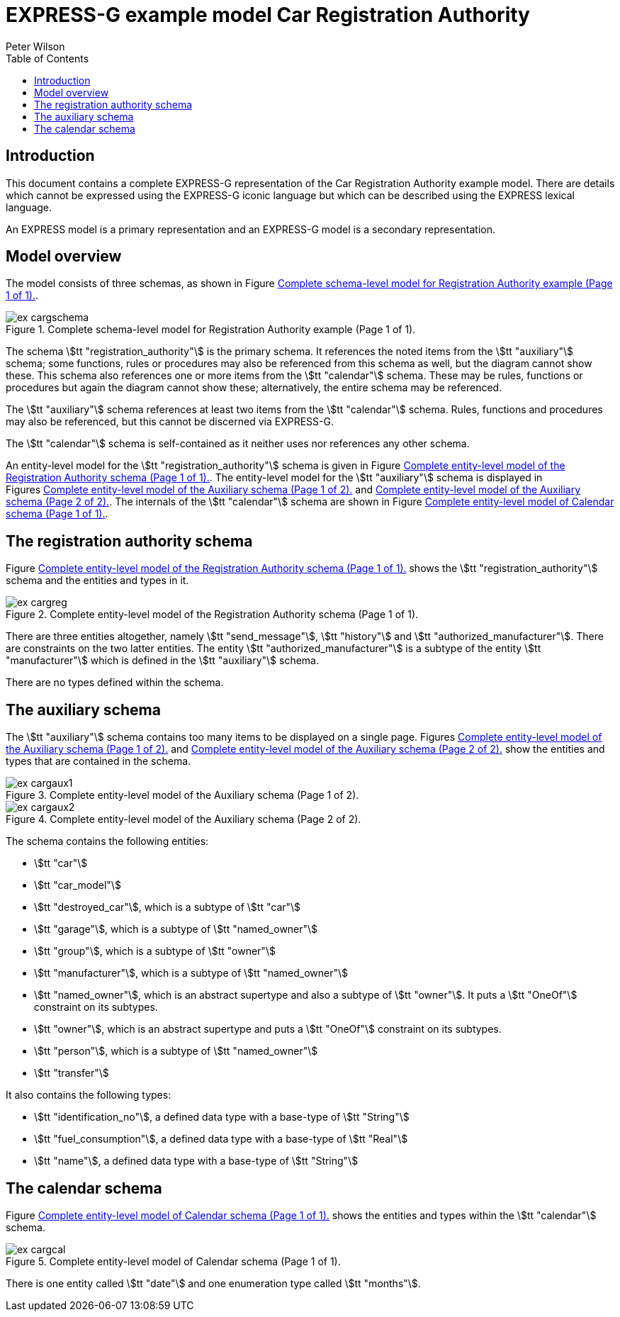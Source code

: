 
= EXPRESS-G example model Car Registration Authority
:author: Peter Wilson
:toc:
:stem:



== Introduction

This document contains a complete [.small]#EXPRESS-G# representation of the
Car Registration Authority example model. There are details which cannot
be expressed using the [.small]#EXPRESS-G# iconic
language but which can be described
using the [.small]#EXPRESS# lexical language.

An [.small]#EXPRESS# model is a primary representation and
an [.small]#EXPRESS-G# model is a secondary representation.

== Model overview

The model consists of three schemas, as shown in
Figure&nbsp;<<fig:cargschema>>.

[[fig:cargschema]]
.Complete schema-level model for Registration Authority example (Page 1 of 1).
image::images/ex-cargschema.svg[]

The schema stem:[tt "registration_authority"] is the primary schema.
It references the noted items from the stem:[tt "auxiliary"] schema;
some functions, rules or
procedures may also be referenced from this schema as well, but the diagram
cannot show these. This schema also references one or more items from the
stem:[tt "calendar"] schema. These may be rules,
functions or procedures but again
the diagram cannot show these; alternatively, the entire schema may be
referenced.

The stem:[tt "auxiliary"] schema references at least two items from the
stem:[tt "calendar"] schema. Rules, functions and procedures may also be
referenced, but this cannot be discerned via [.small]#EXPRESS-G#.

The stem:[tt "calendar"] schema is self-contained
as it neither uses nor references any other schema.

An entity-level model for the
stem:[tt "registration_authority"] schema is given
in Figure&nbsp;<<fig:cargreg>>. The entity-level
model for the stem:[tt "auxiliary"]
schema is displayed in Figures&nbsp;<<fig:cargaux1>>
and&nbsp;<<fig:cargaux2>>. The
internals of the stem:[tt "calendar"] schema are shown
in Figure&nbsp;<<fig:cargcal>>.



== The registration authority schema

Figure&nbsp;<<fig:cargreg>> shows the
stem:[tt "registration_authority"] schema and
the entities and types in it.


[[fig:cargreg]]
.Complete entity-level model of the Registration Authority schema (Page 1 of 1).
image::images/ex-cargreg.svg[]


There are three entities altogether, namely stem:[tt "send_message"],
stem:[tt "history"] and stem:[tt "authorized_manufacturer"].
There are constraints on
the two latter entities. The entity stem:[tt "authorized_manufacturer"] is a
subtype of the entity stem:[tt "manufacturer"] which is defined in the
stem:[tt "auxiliary"] schema.

There are no types defined within the schema.


== The auxiliary schema

The stem:[tt "auxiliary"] schema contains too many items to be displayed on a single
page. Figures&nbsp;<<fig:cargaux1>> and&nbsp;<<fig:cargaux2>>
show the entities and types that are contained in the schema.

[[fig:cargaux1]]
.Complete entity-level model of the Auxiliary schema (Page 1 of 2).
image::images/ex-cargaux1.svg[]

[[fig:cargaux2]]
.Complete entity-level model of the Auxiliary schema (Page 2 of 2).
image::images/ex-cargaux2.svg[]

The schema contains the following entities:

* stem:[tt "car"]
* stem:[tt "car_model"]
* stem:[tt "destroyed_car"], which is a subtype of stem:[tt "car"]
* stem:[tt "garage"], which is a subtype of stem:[tt "named_owner"]
* stem:[tt "group"], which is a subtype of stem:[tt "owner"]
* stem:[tt "manufacturer"], which is a subtype of stem:[tt "named_owner"]
* stem:[tt "named_owner"], which is an abstract supertype and also a subtype
of stem:[tt "owner"]. It puts a stem:[tt "OneOf"] constraint on its subtypes.
* stem:[tt "owner"], which is an abstract supertype and
puts a stem:[tt "OneOf"]
constraint on its subtypes.
* stem:[tt "person"], which is a subtype of stem:[tt "named_owner"]
* stem:[tt "transfer"]


It also contains the following types:

* stem:[tt "identification_no"], a defined data type with a base-type of
stem:[tt "String"]
* stem:[tt "fuel_consumption"], a defined data type with a base-type of
stem:[tt "Real"]
* stem:[tt "name"], a defined data type with a base-type of stem:[tt "String"]


== The calendar schema

Figure&nbsp;<<fig:cargcal>> shows the entities and types within the
stem:[tt "calendar"] schema.

[[fig:cargcal]]
.Complete entity-level model of Calendar schema (Page 1 of 1).
image::images/ex-cargcal.svg[]

There is one entity called stem:[tt "date"] and one enumeration type called
stem:[tt "months"].

